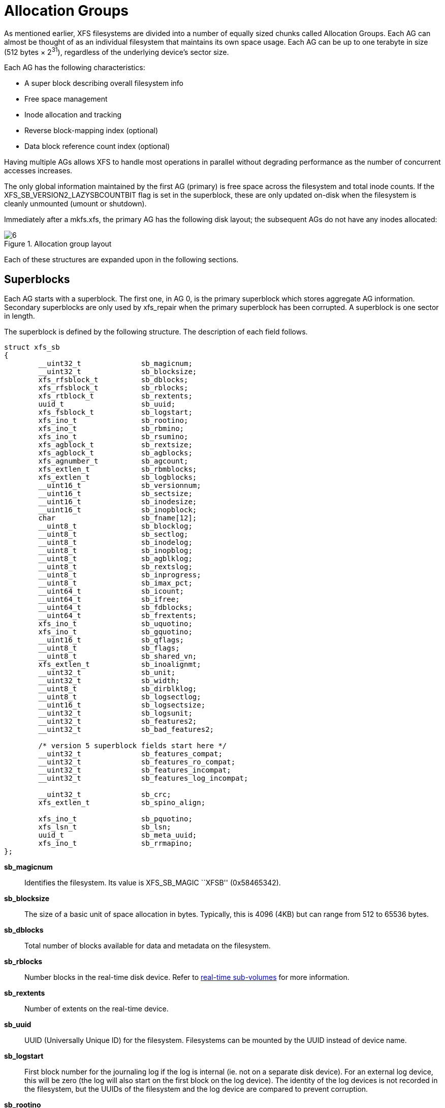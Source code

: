 [[Allocation_Groups]]
= Allocation Groups

As mentioned earlier, XFS filesystems are divided into a number of equally
sized chunks called Allocation Groups. Each AG can almost be thought of as an
individual filesystem that maintains its own space usage. Each AG can be up to
one terabyte in size (512 bytes × 2^31^), regardless of the underlying device's
sector size.

Each AG has the following characteristics:

         * A super block describing overall filesystem info
         * Free space management
         * Inode allocation and tracking
         * Reverse block-mapping index (optional)
         * Data block reference count index (optional)

Having multiple AGs allows XFS to handle most operations in parallel without
degrading performance as the number of concurrent accesses increases.

The only global information maintained by the first AG (primary) is free space
across the filesystem and total inode counts. If the
+XFS_SB_VERSION2_LAZYSBCOUNTBIT+ flag is set in the superblock, these are only
updated on-disk when the filesystem is cleanly unmounted (umount or shutdown).

Immediately after a +mkfs.xfs+, the primary AG has the following disk layout;
the subsequent AGs do not have any inodes allocated:

.Allocation group layout
image::images/6.png[]

Each of these structures are expanded upon in the following sections.

[[Superblocks]]
== Superblocks

Each AG starts with a superblock. The first one, in AG 0, is the primary
superblock which stores aggregate AG information. Secondary superblocks are
only used by xfs_repair when the primary superblock has been corrupted.  A
superblock is one sector in length.

The superblock is defined by the following structure. The description of each
field follows.

[source, c]
----
struct xfs_sb
{
	__uint32_t		sb_magicnum;
	__uint32_t		sb_blocksize;
	xfs_rfsblock_t		sb_dblocks;
	xfs_rfsblock_t		sb_rblocks;
	xfs_rtblock_t		sb_rextents;
	uuid_t			sb_uuid;
	xfs_fsblock_t		sb_logstart;
	xfs_ino_t		sb_rootino;
	xfs_ino_t		sb_rbmino;
	xfs_ino_t		sb_rsumino;
	xfs_agblock_t		sb_rextsize;
	xfs_agblock_t		sb_agblocks;
	xfs_agnumber_t		sb_agcount;
	xfs_extlen_t		sb_rbmblocks;
	xfs_extlen_t		sb_logblocks;
	__uint16_t		sb_versionnum;
	__uint16_t		sb_sectsize;
	__uint16_t		sb_inodesize;
	__uint16_t		sb_inopblock;
	char			sb_fname[12];
	__uint8_t		sb_blocklog;
	__uint8_t		sb_sectlog;
	__uint8_t		sb_inodelog;
	__uint8_t		sb_inopblog;
	__uint8_t		sb_agblklog;
	__uint8_t		sb_rextslog;
	__uint8_t		sb_inprogress;
	__uint8_t		sb_imax_pct;
	__uint64_t		sb_icount;
	__uint64_t		sb_ifree;
	__uint64_t		sb_fdblocks;
	__uint64_t		sb_frextents;
	xfs_ino_t		sb_uquotino;
	xfs_ino_t		sb_gquotino;
	__uint16_t		sb_qflags;
	__uint8_t		sb_flags;
	__uint8_t		sb_shared_vn;
	xfs_extlen_t		sb_inoalignmt;
	__uint32_t		sb_unit;
	__uint32_t		sb_width;
	__uint8_t		sb_dirblklog;
	__uint8_t		sb_logsectlog;
	__uint16_t		sb_logsectsize;
	__uint32_t		sb_logsunit;
	__uint32_t		sb_features2;
	__uint32_t		sb_bad_features2;

	/* version 5 superblock fields start here */
	__uint32_t		sb_features_compat;
	__uint32_t		sb_features_ro_compat;
	__uint32_t		sb_features_incompat;
	__uint32_t		sb_features_log_incompat;

	__uint32_t		sb_crc;
	xfs_extlen_t		sb_spino_align;

	xfs_ino_t		sb_pquotino;
	xfs_lsn_t		sb_lsn;
	uuid_t			sb_meta_uuid;
	xfs_ino_t		sb_rrmapino;
};
----
*sb_magicnum*::
Identifies the filesystem. Its value is +XFS_SB_MAGIC+ ``XFSB'' (0x58465342).

*sb_blocksize*::
The size of a basic unit of space allocation in bytes. Typically, this is 4096
(4KB) but can range from 512 to 65536 bytes.

*sb_dblocks*::
Total number of blocks available for data and metadata on the filesystem.

*sb_rblocks*::
Number blocks in the real-time disk device. Refer to
xref:Real-time_Devices[real-time sub-volumes] for more information.

*sb_rextents*::
Number of extents on the real-time device.

*sb_uuid*::
UUID (Universally Unique ID) for the filesystem. Filesystems can be mounted by
the UUID instead of device name.

*sb_logstart*::
First block number for the journaling log if the log is internal (ie. not on a
separate disk device). For an external log device, this will be zero (the log
will also start on the first block on the log device).  The identity of the log
devices is not recorded in the filesystem, but the UUIDs of the filesystem and
the log device are compared to prevent corruption.

*sb_rootino*::
Root inode number for the filesystem.  Normally, the root inode is at the
start of the first possible inode chunk in AG 0.  This is 128 when using a 4KB
block size.

*sb_rbmino*::
Bitmap inode for real-time extents.

*sb_rsumino*::
Summary inode for real-time bitmap.

*sb_rextsize*::
Realtime extent size in blocks.

*sb_agblocks*::
Size of each AG in blocks. For the actual size of the last AG, refer to the
xref:AG_Free_Space_Management[free space] +agf_length+ value.

*sb_agcount*::
Number of AGs in the filesystem.

*sb_rbmblocks*::
Number of real-time bitmap blocks.

*sb_logblocks*::
Number of blocks for the journaling log.

*sb_versionnum*::
Filesystem version number. This is a bitmask specifying the features enabled
when creating the filesystem. Any disk checking tools or drivers that do not
recognize any set bits must not operate upon the filesystem. Most of the flags
indicate features introduced over time. If the value of the lower nibble is >=
4, the higher bits indicate feature flags as follows:

.Version 4 Superblock version flags
[options="header"]
|=====
| Flag				| Description
| +XFS_SB_VERSION_ATTRBIT+	| Set if any inode have extended attributes.
| +XFS_SB_VERSION_NLINKBIT+	| Set if any inodes use 32-bit di_nlink values.
| +XFS_SB_VERSION_QUOTABIT+	|
Quotas are enabled on the filesystem. This
also brings in the various quota fields in the superblock.

| +XFS_SB_VERSION_ALIGNBIT+	| Set if sb_inoalignmt is used.
| +XFS_SB_VERSION_DALIGNBIT+	| Set if sb_unit and sb_width are used.
| +XFS_SB_VERSION_SHAREDBIT+	| Set if sb_shared_vn is used.
| +XFS_SB_VERSION_LOGV2BIT+	| Version 2 journaling logs are used.
| +XFS_SB_VERSION_SECTORBIT+	| Set if sb_sectsize is not 512.
| +XFS_SB_VERSION_EXTFLGBIT+	| Unwritten extents are used. This is always set.
| +XFS_SB_VERSION_DIRV2BIT+	|
Version 2 directories are used. This is always set.

| +XFS_SB_VERSION_MOREBITSBIT+	|
Set if the sb_features2 field in the superblock contains more flags.
|=====

If the lower nibble of this value is 5, then this is a v5 filesystem; the
+XFS_SB_VERSION2_CRCBIT+ feature must be set in +sb_features2+.

*sb_sectsize*::
Specifies the underlying disk sector size in bytes.  Typically this is 512 or
4096 bytes. This determines the minimum I/O alignment, especially for direct I/O.

*sb_inodesize*::
Size of the inode in bytes. The default is 256 (2 inodes per standard sector)
but can be made as large as 2048 bytes when creating the filesystem.  On a v5
filesystem, the default and minimum inode size are both 512 bytes.

*sb_inopblock*::
Number of inodes per block. This is equivalent to +sb_blocksize / sb_inodesize+.

*sb_fname[12]*::
Name for the filesystem. This value can be used in the mount command.

*sb_blocklog*::
log~2~ value of +sb_blocksize+. In other terms, +sb_blocksize = 2^sb_blocklog^+.

*sb_sectlog*::
log~2~ value of +sb_sectsize+.

*sb_inodelog*::
log~2~ value of +sb_inodesize+.

*sb_inopblog*::
log~2~ value of +sb_inopblock+.

*sb_agblklog*::
log~2~ value of +sb_agblocks+ (rounded up). This value is used to generate inode
numbers and absolute block numbers defined in extent maps.

*sb_rextslog*::
log~2~ value of +sb_rextents+.

*sb_inprogress*::
Flag specifying that the filesystem is being created.

*sb_imax_pct*::
Maximum percentage of filesystem space that can be used for inodes. The default
value is 5%.

*sb_icount*::
Global count for number inodes allocated on the filesystem. This is only
maintained in the first superblock.

*sb_ifree*::
Global count of free inodes on the filesystem. This is only maintained in the
first superblock.

*sb_fdblocks*::
Global count of free data blocks on the filesystem. This is only maintained in
the first superblock.

*sb_frextents*::
Global count of free real-time extents on the filesystem. This is only
maintained in the first superblock.

*sb_uquotino*::
Inode for user quotas. This and the following two quota fields only apply if
+XFS_SB_VERSION_QUOTABIT+ flag is set in +sb_versionnum+. Refer to
xref:Quota_Inodes[quota inodes] for more information

*sb_gquotino*::
Inode for group or project quotas. Group and Project quotas cannot be used at
the same time.

*sb_qflags*::
Quota flags. It can be a combination of the following flags:

.Superblock quota flags
[options="header"]
|=====
| Flag				| Description
| +XFS_UQUOTA_ACCT+		| User quota accounting is enabled.
| +XFS_UQUOTA_ENFD+		| User quotas are enforced.
| +XFS_UQUOTA_CHKD+		| User quotas have been checked.
| +XFS_PQUOTA_ACCT+		| Project quota accounting is enabled.
| +XFS_OQUOTA_ENFD+		| Other (group/project) quotas are enforced.
| +XFS_OQUOTA_CHKD+		| Other (group/project) quotas have been checked.
| +XFS_GQUOTA_ACCT+		| Group quota accounting is enabled.
|=====

*sb_flags*::
Miscellaneous flags.

.Superblock flags
[options="header"]
|=====
| Flag                          | Description
| +XFS_SBF_READONLY+            | Only read-only mounts allowed.
|=====

*sb_shared_vn*::
Reserved and must be zero (``vn'' stands for version number).

*sb_inoalignmt*::
Inode chunk alignment in fsblocks.  Prior to v5, the default value provided for
inode chunks to have an 8KiB alignment.  Starting with v5, the default value
scales with the multiple of the inode size over 256 bytes.  Concretely, this
means an alignment of 16KiB for 512-byte inodes, 32KiB for 1024-byte inodes,
etc.  If sparse inodes are enabled, the +ir_startino+ field of each inode
B+tree record must be aligned to this block granularity, even if the inode
given by +ir_startino+ itself is sparse.

*sb_unit*::
Underlying stripe or raid unit in blocks.

*sb_width*::
Underlying stripe or raid width in blocks.

*sb_dirblklog*::
log~2~ multiplier that determines the granularity of directory block allocations
in fsblocks.

*sb_logsectlog*::
log~2~ value of the log subvolume's sector size. This is only used if the
journaling log is on a separate disk device (i.e. not internal).

*sb_logsectsize*::
The log's sector size in bytes if the filesystem uses an external log device.

*sb_logsunit*::
The log device's stripe or raid unit size. This only applies to version 2 logs
+XFS_SB_VERSION_LOGV2BIT+ is set in +sb_versionnum+.

*sb_features2*::
Additional version flags if +XFS_SB_VERSION_MOREBITSBIT+ is set in
+sb_versionnum+. The currently defined additional features include:

.Extended Version 4 Superblock flags
[options="header"]
|=====
| Flag				| Description
| +XFS_SB_VERSION2_LAZYSBCOUNTBIT+ |
Lazy global counters. Making a filesystem with this bit set can improve
performance. The global free space and inode counts are only updated in the
primary superblock when the filesystem is cleanly unmounted.

| +XFS_SB_VERSION2_ATTR2BIT+	|
Extended attributes version 2. Making a filesystem with this optimises the inode
layout of extended attributes.  See the section about
xref:Extended_Attribute_Versions[extended attribute versions] for more
information.

| +XFS_SB_VERSION2_PARENTBIT+	|
Parent pointers. All inodes must have an extended attribute that points back to
its parent inode. The primary purpose for this information is in backup systems.

| +XFS_SB_VERSION2_PROJID32BIT+	|
32-bit Project ID.  Inodes can be associated with a project ID number, which
can be used to enforce disk space usage quotas for a particular group of
directories.  This flag indicates that project IDs can be 32 bits in size.

| +XFS_SB_VERSION2_CRCBIT+	|
Metadata checksumming.  All metadata blocks have an extended header containing
the block checksum, a copy of the metadata UUID, the log sequence number of the
last update to prevent stale replays, and a back pointer to the owner of the
block.  This feature must be and can only be set if the lowest nibble of
+sb_versionnum+ is set to 5.

| +XFS_SB_VERSION2_FTYPE+	|
Directory file type.  Each directory entry records the type of the inode to
which the entry points.  This speeds up directory iteration by removing the
need to load every inode into memory.
|=====

*sb_bad_features2*::
This field mirrors +sb_features2+, due to past 64-bit alignment errors.

*sb_features_compat*::
Read-write compatible feature flags.  The kernel can still read and write this
FS even if it doesn't understand the flag.  Currently, there are no valid
flags.

*sb_features_ro_compat*::
Read-only compatible feature flags.  The kernel can still read this FS even if
it doesn't understand the flag.

.Extended Version 5 Superblock Read-Only compatibility flags
[options="header"]
|=====
| Flag				| Description
| +XFS_SB_FEAT_RO_COMPAT_FINOBT+ |
Free inode B+tree.  Each allocation group contains a B+tree to track inode chunks
containing free inodes.  This is a performance optimization to reduce the time
required to allocate inodes.

| +XFS_SB_FEAT_RO_COMPAT_RMAPBT+ |
Reverse mapping B+tree.  Each allocation group contains a B+tree containing
records mapping AG blocks to their owners.  See the section about
xref:Reconstruction[reconstruction] for more details.

| +XFS_SB_FEAT_RO_COMPAT_REFLINK+ |
Reference count B+tree.  Each allocation group contains a B+tree to track the
reference counts of AG blocks.  This enables files to share data blocks safely.
See the section about xref:Reflink_Deduplication[reflink and deduplication] for
more details.

|=====

*sb_features_incompat*::
Read-write incompatible feature flags.  The kernel cannot read or write this
FS if it doesn't understand the flag.

.Extended Version 5 Superblock Read-Write incompatibility flags
[options="header"]
|=====
| Flag				| Description
| +XFS_SB_FEAT_INCOMPAT_FTYPE+ |
Directory file type.  Each directory entry tracks the type of the inode to
which the entry points.  This is a performance optimization to remove the need
to load every inode into memory to iterate a directory.

| +XFS_SB_FEAT_INCOMPAT_SPINODES+ |
Sparse inodes.  This feature relaxes the requirement to allocate inodes in
chunks of 64.  When the free space is heavily fragmented, there might exist
plenty of free space but not enough contiguous free space to allocate a new
inode chunk.  With this feature, the user can continue to create files until
all free space is exhausted.

Unused space in the inode B+tree records are used to track which parts of the
inode chunk are not inodes.

See the chapter on xref:Sparse_Inodes[Sparse Inodes] for more information.

| +XFS_SB_FEAT_INCOMPAT_META_UUID+ |
Metadata UUID.  The UUID stamped into each metadata block must match the value
in +sb_meta_uuid+.  This enables the administrator to change +sb_uuid+ at will
without having to rewrite the entire filesystem.
|=====

*sb_features_log_incompat*::
Read-write incompatible feature flags for the log.  The kernel cannot read or
write this FS log if it doesn't understand the flag.  Currently, no flags are
defined.

*sb_crc*::
Superblock checksum.

*sb_spino_align*::
Sparse inode alignment, in fsblocks.  Each chunk of inodes referenced by a
sparse inode B+tree record must be aligned to this block granularity.

*sb_pquotino*::
Project quota inode.

*sb_lsn*::
Log sequence number of the last superblock update.

*sb_meta_uuid*::
If the +XFS_SB_FEAT_INCOMPAT_META_UUID+ feature is set, then the UUID field in
all metadata blocks must match this UUID.  If not, the block header UUID field
must match +sb_uuid+.

*sb_rrmapino*::
If the +XFS_SB_FEAT_RO_COMPAT_RMAPBT+ feature is set and a real-time
device is present (+sb_rblocks+ > 0), this field points to an inode
that contains the root to the
xref:Real_time_Reverse_Mapping_Btree[Real-Time Reverse Mapping B+tree].
This field is zero otherwise.

=== xfs_db Superblock Example

A filesystem is made on a single disk with the following command:

----
# mkfs.xfs -i attr=2 -n size=16384 -f /dev/sda7
meta-data=/dev/sda7              isize=256    agcount=16, agsize=3923122 blks
         =                       sectsz=512   attr=2
data     =                       bsize=4096   blocks=62769952, imaxpct=25
         =                       sunit=0      swidth=0 blks, unwritten=1
naming   =version 2              bsize=16384
log      =internal log           bsize=4096   blocks=30649, version=1
         =                       sectsz=512   sunit=0 blks
realtime =none                   extsz=65536  blocks=0, rtextents=0
----

And in xfs_db, inspecting the superblock:

----
xfs_db> sb
xfs_db> p
magicnum = 0x58465342
blocksize = 4096
dblocks = 62769952
rblocks = 0
rextents = 0
uuid = 32b24036-6931-45b4-b68c-cd5e7d9a1ca5
logstart = 33554436
rootino = 128
rbmino = 129
rsumino = 130
rextsize = 16
agblocks = 3923122
agcount = 16
rbmblocks = 0
logblocks = 30649
versionnum = 0xb084
sectsize = 512
inodesize = 256
inopblock = 16
fname = "\000\000\000\000\000\000\000\000\000\000\000\000"
blocklog = 12
sectlog = 9
inodelog = 8
inopblog = 4
agblklog = 22
rextslog = 0
inprogress = 0
imax_pct = 25
icount = 64
ifree = 61
fdblocks = 62739235
frextents = 0
uquotino = 0
gquotino = 0
qflags = 0
flags = 0
shared_vn = 0
inoalignmt = 2
unit = 0
width = 0
dirblklog = 2
logsectlog = 0
logsectsize = 0
logsunit = 0
features2 = 8
----


[[AG_Free_Space_Management]]
== AG Free Space Management

The XFS filesystem tracks free space in an allocation group using two B+trees.
One B+tree tracks space by block number, the second by the size of the free
space block. This scheme allows XFS to find quickly free space near a given
block or of a given size.

All block numbers, indexes, and counts are AG relative.

[[AG_Free_Space_Block]]
=== AG Free Space Block

The second sector in an AG contains the information about the two free space
B+trees and associated free space information for the AG. The ``AG Free Space
Block'' also knows as the +AGF+, uses the following structure:

[source, c]
----
struct xfs_agf {
     __be32              agf_magicnum;
     __be32              agf_versionnum;
     __be32              agf_seqno;
     __be32              agf_length;
     __be32              agf_roots[XFS_BTNUM_AGF];
     __be32              agf_levels[XFS_BTNUM_AGF];
     __be32              agf_flfirst;
     __be32              agf_fllast;
     __be32              agf_flcount;
     __be32              agf_freeblks;
     __be32              agf_longest;
     __be32              agf_btreeblks;

     /* version 5 filesystem fields start here */
     uuid_t              agf_uuid;
     __be32              agf_rmap_blocks;
     __be32              agf_refcount_blocks;
     __be32              agf_refcount_root;
     __be32              agf_refcount_level;
     __be64              agf_spare64[14];

     /* unlogged fields, written during buffer writeback. */
     __be64              agf_lsn;
     __be32              agf_crc;
     __be32              agf_spare2;
};
----

The rest of the bytes in the sector are zeroed. +XFS_BTNUM_AGF+ is set to 3:
index 0 for the free space B+tree indexed by block number; index 1 for the free
space B+tree indexed by extent size; and index 2 for the reverse-mapping
B+tree.

*agf_magicnum*::
Specifies the magic number for the AGF sector: ``XAGF'' (0x58414746).

*agf_versionnum*::
Set to +XFS_AGF_VERSION+ which is currently 1.

*agf_seqno*::
Specifies the AG number for the sector.

*agf_length*::
Specifies the size of the AG in filesystem blocks. For all AGs except the last,
this must be equal to the superblock's +sb_agblocks+ value. For the last AG,
this could be less than the +sb_agblocks+ value. It is this value that should
be used to determine the size of the AG.

*agf_roots*::
Specifies the block number for the root of the two free space B+trees and the
reverse-mapping B+tree, if enabled.

*agf_levels*::
Specifies the level or depth of the two free space B+trees and the
reverse-mapping B+tree, if enabled.  For a fresh AG, this value will be one,
and the ``roots'' will point to a single leaf of level 0.

*agf_flfirst*::
Specifies the index of the first ``free list'' block. Free lists are covered in
more detail later on.

*agf_fllast*::
Specifies the index of the last ``free list'' block.

*agf_flcount*::
Specifies the number of blocks in the ``free list''.

*agf_freeblks*::
Specifies the current number of free blocks in the AG.

*agf_longest*::
Specifies the number of blocks of longest contiguous free space in the AG.

*agf_btreeblks*::
Specifies the number of blocks used for the free space B+trees. This is only
used if the +XFS_SB_VERSION2_LAZYSBCOUNTBIT+ bit is set in +sb_features2+.

*agf_uuid*::
The UUID of this block, which must match either +sb_uuid+ or +sb_meta_uuid+
depending on which features are set.

*agf_rmap_blocks*::
The size of the reverse mapping B+tree in this allocation group, in blocks.

*agf_refcount_blocks*::
The size of the reference count B+tree in this allocation group, in blocks.

*agf_refcount_root*::
Block number for the root of the reference count B+tree, if enabled.

*agf_refcount_root*::
Depth of the reference count B+tree, if enabled.

*agf_spare64*::
Empty space in the logged part of the AGF sector, for use for future features.

*agf_lsn*::
Log sequence number of the last AGF write.

*agf_crc*::
Checksum of the AGF sector.

*agf_spare2*::
Empty space in the unlogged part of the AGF sector.

[[AG_Free_Space_Btrees]]
=== AG Free Space B+trees

The two Free Space B+trees store a sorted array of block offset and block
counts in the leaves of the B+tree. The first B+tree is sorted by the offset,
the second by the count or size.

Leaf nodes contain a sorted array of offset/count pairs which are also used for
node keys:

[source, c]
----
struct xfs_alloc_rec {
     __be32                    ar_startblock;
     __be32                    ar_blockcount;
};
----

*ar_startblock*::
AG block number of the start of the free space.

*ar_blockcount*::
Length of the free space.

Node pointers are an AG relative block pointer:

[source, c]
----
typedef __be32 xfs_alloc_ptr_t;
----

* As the free space tracking is AG relative, all the block numbers are only
32-bits.
* The +bb_magic+ value depends on the B+tree: ``ABTB'' (0x41425442) for the block
offset B+tree, ``ABTC'' (0x41425443) for the block count B+tree.  On a v5
filesystem, these are ``AB3B'' (0x41423342) and ``AB3C'' (0x41423343),
respectively.
* The +xfs_btree_sblock_t+ header is used for intermediate B+tree node as well
as the leaves.
* For a typical 4KB filesystem block size, the offset for the +xfs_alloc_ptr_t+
array would be +0xab0+ (2736 decimal).
* There are a series of macros in +xfs_btree.h+ for deriving the offsets,
counts, maximums, etc for the B+trees used in XFS.

The following diagram shows a single level B+tree which consists of one leaf:

.Freespace B+tree with one leaf.
image::images/15a.png[]

With the intermediate nodes, the associated leaf pointers are stored in a
separate array about two thirds into the block. The following diagram
illustrates a 2-level B+tree for a free space B+tree:

.Multi-level freespace B+tree.
image::images/15b.png[]

[[AG_Free_List]]
=== AG Free List

The AG Free List is located in the 4^th^ sector of each AG and is known as the
AGFL. It is an array of AG relative block pointers for reserved space for
growing the free space B+trees. This space cannot be used for general user data
including inodes, data, directories and extended attributes.

With a freshly made filesystem, 4 blocks are reserved immediately after the free
space B+tree root blocks (blocks 4 to 7). As they are used up as the free space
fragments, additional blocks will be reserved from the AG and added to the free
list array.  This size may increase as features are added.

As the free list array is located within a single sector, a typical device will
have space for 128 elements in the array (512 bytes per sector, 4 bytes per AG
relative block pointer). The actual size can be determined by using the
+XFS_AGFL_SIZE+ macro.

Active elements in the array are specified by the
xref:AG_Free_Space_Block[AGF's] +agf_flfirst+, +agf_fllast+ and +agf_flcount+
values. The array is managed as a circular list.

On a v5 filesystem, the following header precedes the free list entries:

[source, c]
----
struct xfs_agfl {
     __be32              agfl_magicnum;
     __be32              agfl_seqno;
     uuid_t              agfl_uuid;
     __be64              agfl_lsn;
     __be32              agfl_crc;
};
----

*agfl_magicnum*::
Specifies the magic number for the AGFL sector: "XAFL" (0x5841464c).

*agfl_seqno*::
Specifies the AG number for the sector.

*agfl_uuid*::
The UUID of this block, which must match either +sb_uuid+ or +sb_meta_uuid+
depending on which features are set.

*agfl_lsn*::
Log sequence number of the last AGFL write.

*agfl_crc*::
Checksum of the AGFL sector.

On a v4 filesystem there is no header; the array of free block numbers begins
at the beginning of the sector.

.AG Free List layout
image::images/16.png[]

The presence of these reserved blocks guarantees that the free space B+trees
can be updated if any blocks are freed by extent changes in a full AG.

==== xfs_db AGF Example

These examples are derived from an AG that has been deliberately fragmented.
The AGF:

----
xfs_db> agf 0
xfs_db> p
magicnum = 0x58414746
versionnum = 1
seqno = 0
length = 3923122
bnoroot = 7
cntroot = 83343
bnolevel = 2
cntlevel = 2
flfirst = 22
fllast = 27
flcount = 6
freeblks = 3654234
longest = 3384327
btreeblks = 0
----

In the AGFL, the active elements are from 22 to 27 inclusive which are obtained
from the +flfirst+ and +fllast+ values from the +agf+ in the previous example:

----
xfs_db> agfl 0
xfs_db> p
bno[0-127] = 0:4 1:5 2:6 3:7 4:83342 5:83343 6:83344 7:83345 8:83346 9:83347
             10:4 11:5 12:80205 13:80780 14:81496 15:81766 16:83346 17:4 18:5
             19:80205 20:82449 21:81496 22:81766 23:82455 24:80780 25:5
             26:80205 27:83344
----

The root block of the free space B+tree sorted by block offset is found in the
AGF's +bnoroot+ value:

----
xfs_db> fsblock 7
xfs_db> type bnobt
xfs_db> p
magic = 0x41425442
level = 1
numrecs = 4
leftsib = null
rightsib = null
keys[1-4] = [startblock,blockcount]
           1:[12,16] 2:[184586,3] 3:[225579,1] 4:[511629,1]
ptrs[1-4] = 1:2 2:83347 3:6 4:4
----

Blocks 2, 83347, 6 and 4 contain the leaves for the free space B+tree by
starting block. Block 2 would contain offsets 12 up to but not including 184586
while block 4 would have all offsets from 511629 to the end of the AG.

The root block of the free space B+tree sorted by block count is found in the
AGF's +cntroot+ value:

----
xfs_db> fsblock 83343
xfs_db> type cntbt
xfs_db> p
magic = 0x41425443
level = 1
numrecs = 4
leftsib = null
rightsib = null
keys[1-4] = [blockcount,startblock]
           1:[1,81496] 2:[1,511729] 3:[3,191875] 4:[6,184595]
ptrs[1-4] = 1:3 2:83345 3:83342 4:83346
----

The leaf in block 3, in this example, would only contain single block counts.
The offsets are sorted in ascending order if the block count is the same.

Inspecting the leaf in block 83346, we can see the largest block at the end:

----
xfs_db> fsblock 83346
xfs_db> type cntbt
xfs_db> p
magic = 0x41425443
level = 0
numrecs = 344
leftsib = 83342
rightsib = null
recs[1-344] = [startblock,blockcount]
           1:[184595,6] 2:[187573,6] 3:[187776,6]
           ...
           342:[513712,755] 343:[230317,258229] 344:[538795,3384327]
----

The longest block count (3384327) must be the same as the AGF's +longest+ value.

[[AG_Inode_Management]]
== AG Inode Management

[[Inode_Numbers]]
=== Inode Numbers

Inode numbers in XFS come in two forms: AG relative and absolute.

AG relative inode numbers always fit within 32 bits. The number of bits actually
used is determined by the sum of the xref:Superblocks[superblock's] +sb_inoplog+
and +sb_agblklog+ values. Relative inode numbers are found within the AG's inode
structures.

Absolute inode numbers include the AG number in the high bits, above the bits
used for the AG relative inode number. Absolute inode numbers are found in
xref:Directories[directory] entries and the superblock.

.Inode number formats
image::images/18.png[]

[[Inode_Information]]
=== Inode Information

Each AG manages its own inodes. The third sector in the AG contains information
about the AG's inodes and is known as the AGI.

The AGI uses the following structure:

[source, c]
----
struct xfs_agi {
     __be32              agi_magicnum;
     __be32              agi_versionnum;
     __be32              agi_seqno
     __be32              agi_length;
     __be32              agi_count;
     __be32              agi_root;
     __be32              agi_level;
     __be32              agi_freecount;
     __be32              agi_newino;
     __be32              agi_dirino;
     __be32              agi_unlinked[64];

     /*
      * v5 filesystem fields start here; this marks the end of logging region 1
      * and start of logging region 2.
      */
     uuid_t              agi_uuid;
     __be32              agi_crc;
     __be32              agi_pad32;
     __be64              agi_lsn;

     __be32              agi_free_root;
     __be32              agi_free_level;
}
----
*agi_magicnum*::
Specifies the magic number for the AGI sector: ``XAGI'' (0x58414749).

*agi_versionnum*::
Set to +XFS_AGI_VERSION+ which is currently 1.

*agi_seqno*::
Specifies the AG number for the sector.

*agi_length*::
Specifies the size of the AG in filesystem blocks.

*agi_count*::
Specifies the number of inodes allocated for the AG.

*agi_root*::
Specifies the block number in the AG containing the root of the inode B+tree.

*agi_level*::
Specifies the number of levels in the inode B+tree.

*agi_freecount*::
Specifies the number of free inodes in the AG.

*agi_newino*::
Specifies AG-relative inode number of the most recently allocated chunk.

*agi_dirino*::
Deprecated and not used, this is always set to NULL (-1).

*agi_unlinked[64]*::
Hash table of unlinked (deleted) inodes that are still being referenced. Refer
to xref:Unlinked_Pointer[unlinked list pointers] for more information.

*agi_uuid*::
The UUID of this block, which must match either +sb_uuid+ or +sb_meta_uuid+
depending on which features are set.

*agi_crc*::
Checksum of the AGI sector.

*agi_pad32*::
Padding field, otherwise unused.

*agi_lsn*::
Log sequence number of the last write to this block.

*agi_free_root*::
Specifies the block number in the AG containing the root of the free inode
B+tree.

*agi_free_level*::
Specifies the number of levels in the free inode B+tree.

[[Inode_Btrees]]
== Inode B+trees

Inodes are traditionally allocated in chunks of 64, and a B+tree is used to
track these chunks of inodes as they are allocated and freed. The block
containing root of the B+tree is defined by the AGI's +agi_root+ value.  If the
+XFS_SB_FEAT_RO_COMPAT_FINOBT+ feature is enabled, a second B+tree is used to
track the chunks containing free inodes; this is an optimization to speed up
inode allocation.

The B+tree header for the nodes and leaves use the +xfs_btree_sblock+ structure
which is the same as the header used in the xref:AG_Free_Space_Btrees[AGF
B+trees].

The magic number of the inode B+tree is ``IABT'' (0x49414254).  On a v5
filesystem, the magic number is ``IAB3'' (0x49414233).

The magic number of the free inode B+tree is ``FIBT'' (0x46494254).  On a v5
filesystem, the magic number is ``FIB3'' (0x46494254).

Leaves contain an array of the following structure:

[source,c]
----
struct xfs_inobt_rec {
     __be32                    ir_startino;
     __be32                    ir_freecount;
     __be64                    ir_free;
};
----

*ir_startino*::
The lowest-numbered inode in this chunk.

*ir_freecount*::
Number of free inodes in this chunk.

*ir_free*::
A 64 element bitmap showing which inodes in this chunk are free.

Nodes contain key/pointer pairs using the following types:

[source,c]
----
struct xfs_inobt_key {
     __be32                     ir_startino;
};
typedef __be32 xfs_inobt_ptr_t;
----

The following diagram illustrates a single level inode B+tree:

.Single Level inode B+tree
image::images/20a.png[]


And a 2-level inode B+tree:

.Multi-Level inode B+tree
image::images/20b.png[]


==== xfs_db AGI Example

This is an AGI of a freshly populated filesystem:

----
xfs_db> agi 0
xfs_db> p
magicnum = 0x58414749
versionnum = 1
seqno = 0
length = 825457
count = 5440
root = 3
level = 1
freecount = 9
newino = 5792
dirino = null
unlinked[0-63] =
uuid = 3dfa1e5c-5a5f-4ca2-829a-000e453600fe
lsn = 0x1000032c2
crc = 0x14cb7e5c (correct)
free_root = 4
free_level = 1
----

From this example, we see that the inode B+tree is rooted at AG block 3 and
that the free inode B+tree is rooted at AG block 4.  Let's look at the
inode B+tree:

----
xfs_db> addr root
xfs_db> p
magic = 0x49414233
level = 0
numrecs = 85
leftsib = null
rightsib = null
bno = 24
lsn = 0x1000032c2
uuid = 3dfa1e5c-5a5f-4ca2-829a-000e453600fe
owner = 0
crc = 0x768f9592 (correct)
recs[1-85] = [startino,freecount,free]
        1:[96,0,0] 2:[160,0,0] 3:[224,0,0] 4:[288,0,0]
        5:[352,0,0] 6:[416,0,0] 7:[480,0,0] 8:[544,0,0]
        9:[608,0,0] 10:[672,0,0] 11:[736,0,0] 12:[800,0,0]
        ...
        85:[5792,9,0xff80000000000000]
----

Most of the inode chunks on this filesystem are totally full, since the +free+
value is zero.  This means that we ought to expect inode 160 to be linked
somewhere in the directory structure.  However, notice that 0xff80000000000000
in record 85 -- this means that we would expect inode 5856 to be free.  Moving
on to the free inode B+tree, we see that this is indeed the case:

----
xfs_db> addr free_root
xfs_db> p
magic = 0x46494233
level = 0
numrecs = 1
leftsib = null
rightsib = null
bno = 32
lsn = 0x1000032c2
uuid = 3dfa1e5c-5a5f-4ca2-829a-000e453600fe
owner = 0
crc = 0x338af88a (correct)
recs[1] = [startino,freecount,free] 1:[5792,9,0xff80000000000000]
----

Observe also that the AGI's +agi_newino+ points to this chunk, which has never
been fully allocated.

[[Sparse_Inodes]]
== Sparse Inodes

As mentioned in the previous section, XFS allocates inodes in chunks of 64.  If
there are no free extents large enough to hold a full chunk of 64 inodes, the
inode allocation fails and XFS claims to have run out of space.  On a
filesystem with highly fragmented free space, this can lead to out of space
errors long before the filesystem runs out of free blocks.

The sparse inode feature tracks inode chunks in the inode B+tree as if they
were full chunks but uses some previously unused bits in the freecount field to
track which parts of the inode chunk are not allocated for use as inodes.  This
allows XFS to allocate inodes one block at a time if absolutely necessary.

The inode and free inode B+trees operate in the same manner as they do without
the sparse inode feature; the B+tree header for the nodes and leaves use the
+xfs_btree_sblock+ structure which is the same as the header used in the
xref:AG_Free_Space_Btrees[AGF B+trees].

It is theoretically possible for a sparse inode B+tree record to reference
multiple non-contiguous inode chunks.

Leaves contain an array of the following structure:

[source,c]
----
struct xfs_inobt_rec {
     __be32                    ir_startino;
     __be16                    ir_holemask;
     __u8                      ir_count;
     __u8                      ir_freecount;
     __be64                    ir_free;
};
----

*ir_startino*::
The lowest-numbered inode in this chunk, rounded down to the nearest multiple
of 64, even if the start of this chunk is sparse.

*ir_holemask*::
A 16 element bitmap showing which parts of the chunk are not allocated to
inodes.  Each bit represents four inodes; if a bit is marked here, the
corresponding bits in ir_free must also be marked.

*ir_count*::
Number of inodes allocated to this chunk.

*ir_freecount*::
Number of free inodes in this chunk.

*ir_free*::
A 64 element bitmap showing which inodes in this chunk are not available for
allocation.

==== xfs_db Sparse Inode AGI Example

This example derives from an AG that has been deliberately fragmented.  The
inode B+tree:

----
xfs_db> agi 0
xfs_db> p
magicnum = 0x58414749
versionnum = 1
seqno = 0
length = 6400
count = 10432
root = 2381
level = 2
freecount = 0
newino = 14912
dirino = null
unlinked[0-63] =
uuid = b9b4623b-f678-4d48-8ce7-ce08950e3cd6
lsn = 0x600000ac4
crc = 0xef550dbc (correct)
free_root = 4
free_level = 1
----

This AGI was formatted on a v5 filesystem; notice the extra v5 fields.  So far
everything else looks much the same as always.

----
xfs_db> addr root
magic = 0x49414233
level = 1
numrecs = 2
leftsib = null
rightsib = null
bno = 19048
lsn = 0x50000192b
uuid = b9b4623b-f678-4d48-8ce7-ce08950e3cd6
owner = 0
crc = 0xd98cd2ca (correct)
keys[1-2] = [startino] 1:[128] 2:[35136]
ptrs[1-2] = 1:3 2:2380
xfs_db> addr ptrs[1]
xfs_db> p
magic = 0x49414233
level = 0
numrecs = 159
leftsib = null
rightsib = 2380
bno = 24
lsn = 0x600000ac4
uuid = b9b4623b-f678-4d48-8ce7-ce08950e3cd6
owner = 0
crc = 0x836768a6 (correct)
recs[1-159] = [startino,holemask,count,freecount,free]
        1:[128,0,64,0,0]
        2:[14912,0xff,32,0,0xffffffff]
        3:[15040,0,64,0,0]
        4:[15168,0xff00,32,0,0xffffffff00000000]
        5:[15296,0,64,0,0]
        6:[15424,0xff,32,0,0xffffffff]
        7:[15552,0,64,0,0]
        8:[15680,0xff00,32,0,0xffffffff00000000]
        9:[15808,0,64,0,0]
        10:[15936,0xff,32,0,0xffffffff]
----

Here we see the difference in the inode B+tree records.  For example, in record
2, we see that the holemask has a value of 0xff.  This means that the first
sixteen inodes in this chunk record do not actually map to inode blocks; the
first inode in this chunk is actually inode 14944:

----
xfs_db> inode 14912
Metadata corruption detected at block 0x3a40/0x2000
...
Metadata CRC error detected for ino 14912
xfs_db> p core.magic
core.magic = 0
xfs_db> inode 14944
xfs_db> p core.magic
core.magic = 0x494e
----

The chunk record also indicates that this chunk has 32 inodes, and that the
missing inodes are also ``free''.

[[Real-time_Devices]]
== Real-time Devices

The performance of the standard XFS allocator varies depending on the internal
state of the various metadata indices enabled on the filesystem.  For
applications which need to minimize the jitter of allocation latency, XFS
supports the notion of a ``real-time device''.  This is a special device
separate from the regular filesystem where extent allocations are tracked with
a bitmap and free space is indexed with a two-dimensional array.  If an inode
is flagged with +XFS_DIFLAG_REALTIME+, its data will live on the real time
device.  The metadata for real time devices is discussed in the section about
xref:Real-time_Inodes[real time inodes].

By placing the real time device (and the journal) on separate high-performance
storage devices, it is possible to reduce most of the unpredictability in I/O
response times that come from metadata operations.

None of the XFS per-AG B+trees are involved with real time files.  It is not
possible for real time files to share data blocks.
